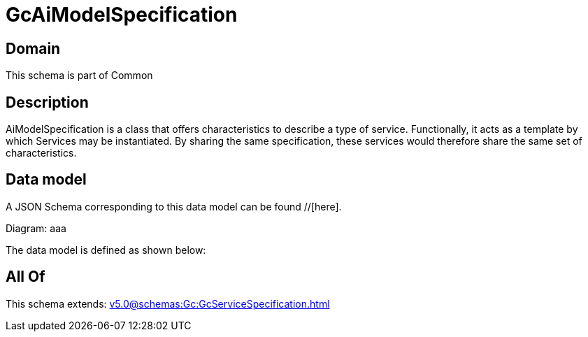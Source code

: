 = GcAiModelSpecification

[#domain]
== Domain

This schema is part of Common

[#description]
== Description
AiModelSpecification is a class that offers characteristics to describe a type of service.
Functionally, it acts as a template by which Services may be instantiated. By sharing the same  specification, these services would therefore share the same set of characteristics.


[#data_model]
== Data model

A JSON Schema corresponding to this data model can be found //[here].

Diagram:
aaa

The data model is defined as shown below:


[#all_of]
== All Of

This schema extends: xref:v5.0@schemas:Gc:GcServiceSpecification.adoc[]
